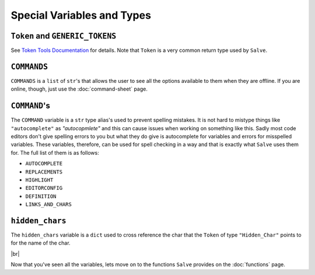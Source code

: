 ===========================
Special Variables and Types
===========================

.. _Token and GENERIC_TOKENS Overview:

``Token`` and ``GENERIC_TOKENS``
********************************

See `Token Tools Documentation <https://token-tools.readthedocs.io/en/stable/variables/#variables>`_ for details. Note that ``Token`` is a very common return type used by ``Salve``.

.. _Commands Overview:

``COMMANDS``
************

``COMMANDS`` is a ``list`` of ``str``'s that allows the user to see all the options available to them when they are offline. If you are online, though, just use the :doc:`command-sheet` page.

.. _Command Overview:

``COMMAND``'s
*************

The ``COMMAND`` variable is a ``str`` type alias's used to prevent spelling mistakes. It is not hard to mistype things like ``"autocomplete"`` as `"autocopmlete"` and this can cause issues when working on something like this. Sadly most code editors don't give spelling errors to you but what they do give is autocomplete for variables and errors for misspelled variables. These variables, therefore, can be used for spell checking in a way and that is exactly what ``Salve`` uses them for. The full list of them is as follows:

- ``AUTOCOMPLETE``
- ``REPLACEMENTS``
- ``HIGHLIGHT``
- ``EDITORCONFIG``
- ``DEFINITION``
- ``LINKS_AND_CHARS``

.. _Hidden Chars Overview:

``hidden_chars``
****************

The ``hidden_chars`` variable is a ``dict`` used to cross reference the char that the ``Token`` of type ``"Hidden_Char"`` points to for the name of the char.

.. |br| raw:: html

   <br />

|br|

Now that you've seen all the variables, lets move on to the functions ``Salve`` provides on the :doc:`functions` page.

